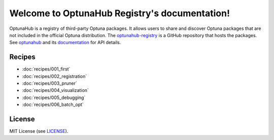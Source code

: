 Welcome to OptunaHub Registry's documentation!
==============================================

OptunaHub is a registry of third-party Optuna packages.
It allows users to share and discover Optuna packages that are not included in the official Optuna distribution.
The `optunahub-registry <https://github.com/optuna/optunahub-registry/>`_ is a GitHub repository that hosts the packages.
See `optunahub <https://github.com/optuna/optunahub>`_ and its `documentation <https://optuna.github.io/optunahub/>`_ for API details.


Recipes
-------
- :doc:`recipes/001_first`
- :doc:`recipes/002_registration`
- :doc:`recipes/003_pruner`
- :doc:`recipes/004_visualization`
- :doc:`recipes/005_debugging`
- :doc:`recipes/006_batch_opt`


License
-------
MIT License (see `LICENSE <https://github.com/optuna/optunahub-registry/blob/main/LICENSE>`__).
